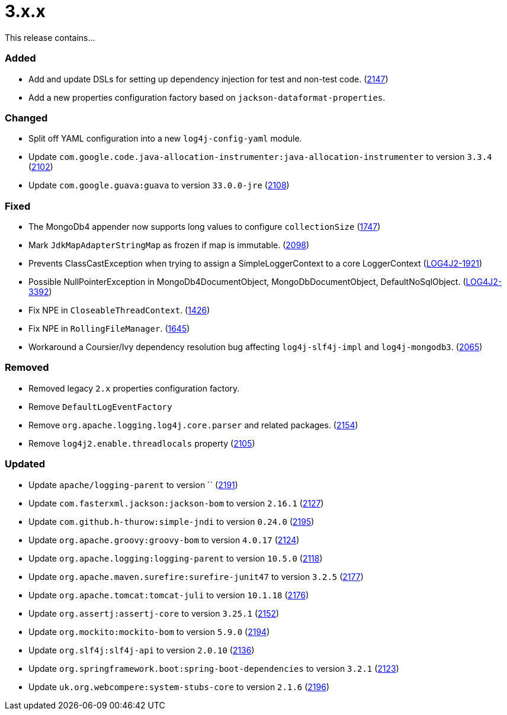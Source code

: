 ////
    Licensed to the Apache Software Foundation (ASF) under one or more
    contributor license agreements.  See the NOTICE file distributed with
    this work for additional information regarding copyright ownership.
    The ASF licenses this file to You under the Apache License, Version 2.0
    (the "License"); you may not use this file except in compliance with
    the License.  You may obtain a copy of the License at

         https://www.apache.org/licenses/LICENSE-2.0

    Unless required by applicable law or agreed to in writing, software
    distributed under the License is distributed on an "AS IS" BASIS,
    WITHOUT WARRANTIES OR CONDITIONS OF ANY KIND, either express or implied.
    See the License for the specific language governing permissions and
    limitations under the License.
////

= 3.x.x

This release contains...


[#release-notes-3-x-x-added]
=== Added

* Add and update DSLs for setting up dependency injection for test and non-test code. (https://github.com/apache/logging-log4j2/issues/2147[2147])
* Add a new properties configuration factory based on `jackson-dataformat-properties`.

[#release-notes-3-x-x-changed]
=== Changed

* Split off YAML configuration into a new `log4j-config-yaml` module.
* Update `com.google.code.java-allocation-instrumenter:java-allocation-instrumenter` to version `3.3.4` (https://github.com/apache/logging-log4j2/pull/2102[2102])
* Update `com.google.guava:guava` to version `33.0.0-jre` (https://github.com/apache/logging-log4j2/pull/2108[2108])

[#release-notes-3-x-x-fixed]
=== Fixed

* The MongoDb4 appender now supports long values to configure `collectionSize` (https://github.com/apache/logging-log4j2/issues/1747[1747])
* Mark `JdkMapAdapterStringMap` as frozen if map is immutable. (https://github.com/apache/logging-log4j2/issues/2098[2098])
* Prevents ClassCastException when trying to assign a SimpleLoggerContext to a core LoggerContext (https://issues.apache.org/jira/browse/LOG4J2-1921[LOG4J2-1921])
* Possible NullPointerException in MongoDb4DocumentObject, MongoDbDocumentObject, DefaultNoSqlObject. (https://issues.apache.org/jira/browse/LOG4J2-3392[LOG4J2-3392])
* Fix NPE in `CloseableThreadContext`. (https://github.com/apache/logging-log4j2/pull/1426[1426])
* Fix NPE in `RollingFileManager`. (https://github.com/apache/logging-log4j2/pull/1645[1645])
* Workaround a Coursier/Ivy dependency resolution bug affecting `log4j-slf4j-impl` and `log4j-mongodb3`. (https://github.com/apache/logging-log4j2/pull/2065[2065])

[#release-notes-3-x-x-removed]
=== Removed

* Removed legacy `2.x` properties configuration factory.
* Remove `DefaultLogEventFactory`
* Remove `org.apache.logging.log4j.core.parser` and related packages. (https://github.com/apache/logging-log4j2/pull/2154[2154])
* Remove `log4j2.enable.threadlocals` property (https://github.com/apache/logging-log4j2/issues/2105[2105])

[#release-notes-3-x-x-updated]
=== Updated

* Update `apache/logging-parent` to version `` (https://github.com/apache/logging-log4j2/pull/2191[2191])
* Update `com.fasterxml.jackson:jackson-bom` to version `2.16.1` (https://github.com/apache/logging-log4j2/pull/2127[2127])
* Update `com.github.h-thurow:simple-jndi` to version `0.24.0` (https://github.com/apache/logging-log4j2/pull/2195[2195])
* Update `org.apache.groovy:groovy-bom` to version `4.0.17` (https://github.com/apache/logging-log4j2/pull/2124[2124])
* Update `org.apache.logging:logging-parent` to version `10.5.0` (https://github.com/apache/logging-log4j2/pull/2118[2118])
* Update `org.apache.maven.surefire:surefire-junit47` to version `3.2.5` (https://github.com/apache/logging-log4j2/pull/2177[2177])
* Update `org.apache.tomcat:tomcat-juli` to version `10.1.18` (https://github.com/apache/logging-log4j2/pull/2176[2176])
* Update `org.assertj:assertj-core` to version `3.25.1` (https://github.com/apache/logging-log4j2/pull/2152[2152])
* Update `org.mockito:mockito-bom` to version `5.9.0` (https://github.com/apache/logging-log4j2/pull/2194[2194])
* Update `org.slf4j:slf4j-api` to version `2.0.10` (https://github.com/apache/logging-log4j2/pull/2136[2136])
* Update `org.springframework.boot:spring-boot-dependencies` to version `3.2.1` (https://github.com/apache/logging-log4j2/pull/2123[2123])
* Update `uk.org.webcompere:system-stubs-core` to version `2.1.6` (https://github.com/apache/logging-log4j2/pull/2196[2196])
